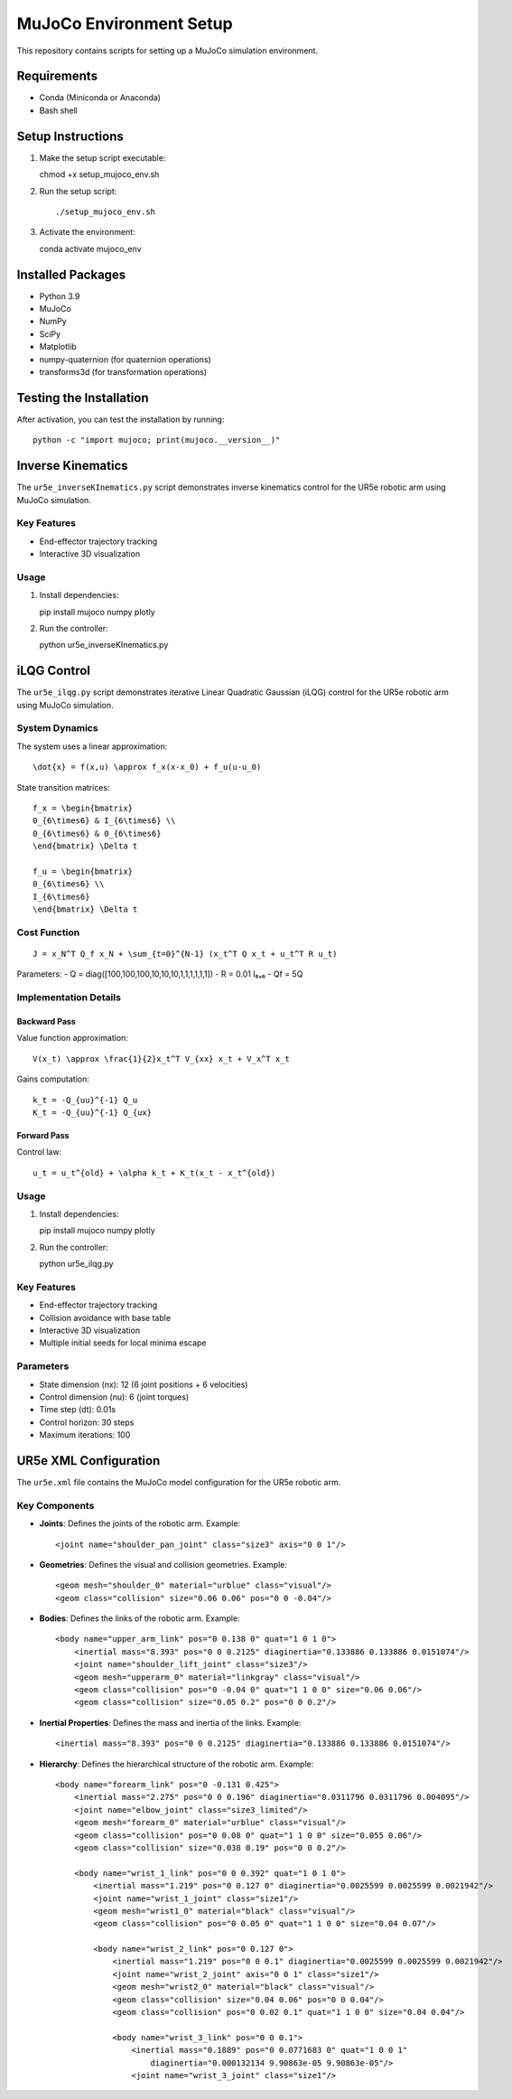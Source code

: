 MuJoCo Environment Setup
========================

This repository contains scripts for setting up a MuJoCo simulation environment.

Requirements
------------
- Conda (Miniconda or Anaconda)
- Bash shell

Setup Instructions
------------------

1. Make the setup script executable::

   chmod +x setup_mujoco_env.sh

2. Run the setup script::

   ./setup_mujoco_env.sh

3. Activate the environment::

   conda activate mujoco_env

Installed Packages
------------------
- Python 3.9
- MuJoCo
- NumPy
- SciPy
- Matplotlib
- numpy-quaternion (for quaternion operations)
- transforms3d (for transformation operations)

Testing the Installation
------------------------

After activation, you can test the installation by running::

   python -c "import mujoco; print(mujoco.__version__)"

Inverse Kinematics
-------------------

The ``ur5e_inverseKInematics.py`` script demonstrates inverse kinematics control for the UR5e robotic arm using MuJoCo simulation.

Key Features
~~~~~~~~~~~~
- End-effector trajectory tracking
- Interactive 3D visualization

Usage
~~~~~

1. Install dependencies::

   pip install mujoco numpy plotly

2. Run the controller::

   python ur5e_inverseKInematics.py

iLQG Control
------------

The ``ur5e_ilqg.py`` script demonstrates iterative Linear Quadratic Gaussian (iLQG) control for the UR5e robotic arm using MuJoCo simulation.

System Dynamics
~~~~~~~~~~~~~~~

The system uses a linear approximation::

   \dot{x} = f(x,u) \approx f_x(x-x_0) + f_u(u-u_0)

State transition matrices::

   f_x = \begin{bmatrix} 
   0_{6\times6} & I_{6\times6} \\
   0_{6\times6} & 0_{6\times6}
   \end{bmatrix} \Delta t

   f_u = \begin{bmatrix}
   0_{6\times6} \\
   I_{6\times6}
   \end{bmatrix} \Delta t

Cost Function
~~~~~~~~~~~~~

::

   J = x_N^T Q_f x_N + \sum_{t=0}^{N-1} (x_t^T Q x_t + u_t^T R u_t)

Parameters:
- Q = diag([100,100,100,10,10,10,1,1,1,1,1,1])
- R = 0.01 I₆ₓ₆
- Qf = 5Q

Implementation Details
~~~~~~~~~~~~~~~~~~~~~~

Backward Pass
^^^^^^^^^^^^^

Value function approximation::

   V(x_t) \approx \frac{1}{2}x_t^T V_{xx} x_t + V_x^T x_t

Gains computation::

   k_t = -Q_{uu}^{-1} Q_u
   K_t = -Q_{uu}^{-1} Q_{ux}

Forward Pass
^^^^^^^^^^^^

Control law::

   u_t = u_t^{old} + \alpha k_t + K_t(x_t - x_t^{old})

Usage
~~~~~

1. Install dependencies::

   pip install mujoco numpy plotly

2. Run the controller::

   python ur5e_ilqg.py

Key Features
~~~~~~~~~~~~
- End-effector trajectory tracking
- Collision avoidance with base table
- Interactive 3D visualization
- Multiple initial seeds for local minima escape

Parameters
~~~~~~~~~~
- State dimension (nx): 12 (6 joint positions + 6 velocities)
- Control dimension (nu): 6 (joint torques)
- Time step (dt): 0.01s
- Control horizon: 30 steps
- Maximum iterations: 100

UR5e XML Configuration
----------------------

The ``ur5e.xml`` file contains the MuJoCo model configuration for the UR5e robotic arm.

Key Components
~~~~~~~~~~~~~~

- **Joints**: Defines the joints of the robotic arm.
  Example::

    <joint name="shoulder_pan_joint" class="size3" axis="0 0 1"/>

- **Geometries**: Defines the visual and collision geometries.
  Example::

    <geom mesh="shoulder_0" material="urblue" class="visual"/>
    <geom class="collision" size="0.06 0.06" pos="0 0 -0.04"/>

- **Bodies**: Defines the links of the robotic arm.
  Example::

    <body name="upper_arm_link" pos="0 0.138 0" quat="1 0 1 0">
        <inertial mass="8.393" pos="0 0 0.2125" diaginertia="0.133886 0.133886 0.0151074"/>
        <joint name="shoulder_lift_joint" class="size3"/>
        <geom mesh="upperarm_0" material="linkgray" class="visual"/>
        <geom class="collision" pos="0 -0.04 0" quat="1 1 0 0" size="0.06 0.06"/>
        <geom class="collision" size="0.05 0.2" pos="0 0 0.2"/>

- **Inertial Properties**: Defines the mass and inertia of the links.
  Example::

    <inertial mass="8.393" pos="0 0 0.2125" diaginertia="0.133886 0.133886 0.0151074"/>

- **Hierarchy**: Defines the hierarchical structure of the robotic arm.
  Example::

    <body name="forearm_link" pos="0 -0.131 0.425">
        <inertial mass="2.275" pos="0 0 0.196" diaginertia="0.0311796 0.0311796 0.004095"/>
        <joint name="elbow_joint" class="size3_limited"/>
        <geom mesh="forearm_0" material="urblue" class="visual"/>
        <geom class="collision" pos="0 0.08 0" quat="1 1 0 0" size="0.055 0.06"/>
        <geom class="collision" size="0.038 0.19" pos="0 0 0.2"/>

        <body name="wrist_1_link" pos="0 0 0.392" quat="1 0 1 0">
            <inertial mass="1.219" pos="0 0.127 0" diaginertia="0.0025599 0.0025599 0.0021942"/>
            <joint name="wrist_1_joint" class="size1"/>
            <geom mesh="wrist1_0" material="black" class="visual"/>
            <geom class="collision" pos="0 0.05 0" quat="1 1 0 0" size="0.04 0.07"/>

            <body name="wrist_2_link" pos="0 0.127 0">
                <inertial mass="1.219" pos="0 0 0.1" diaginertia="0.0025599 0.0025599 0.0021942"/>
                <joint name="wrist_2_joint" axis="0 0 1" class="size1"/>
                <geom mesh="wrist2_0" material="black" class="visual"/>
                <geom class="collision" size="0.04 0.06" pos="0 0 0.04"/>
                <geom class="collision" pos="0 0.02 0.1" quat="1 1 0 0" size="0.04 0.04"/>

                <body name="wrist_3_link" pos="0 0 0.1">
                    <inertial mass="0.1889" pos="0 0.0771683 0" quat="1 0 0 1"
                        diaginertia="0.000132134 9.90863e-05 9.90863e-05"/>
                    <joint name="wrist_3_joint" class="size1"/>